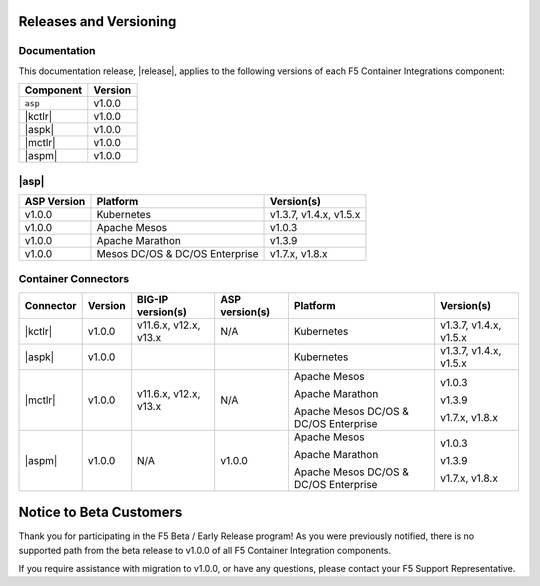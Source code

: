 .. _f5-csi_support-matrix:

Releases and Versioning
=======================

Documentation
-------------

This documentation release, |release|, applies to the following versions of each F5 Container Integrations component:

===================         =========
Component                   Version
===================         =========
``asp``                     v1.0.0
|kctlr|                     v1.0.0
|aspk|                      v1.0.0
|mctlr|                     v1.0.0
|aspm|                      v1.0.0
===================         =========

|asp|
-----

=================   ====================    =======================
ASP Version         Platform                Version(s)
=================   ====================    =======================
v1.0.0              Kubernetes              v1.3.7, v1.4.x, v1.5.x
-----------------   --------------------    -----------------------
v1.0.0              Apache Mesos            v1.0.3
-----------------   --------------------    -----------------------
v1.0.0              Apache Marathon         v1.3.9
-----------------   --------------------    -----------------------
v1.0.0              Mesos DC/OS &           v1.7.x, v1.8.x
                    DC/OS Enterprise
=================   ====================    =======================


Container Connectors
--------------------

.. table::

    =================== =========== ======================= =============== ======================================= =======================
    Connector           Version     BIG-IP version(s)       ASP version(s)  Platform                                Version(s)
    =================== =========== ======================= =============== ======================================= =======================
    |kctlr|             v1.0.0      v11.6.x, v12.x, v13.x   N/A             Kubernetes                              v1.3.7, v1.4.x, v1.5.x
    ------------------- ----------- ----------------------- --------------- --------------------------------------- -----------------------
    |aspk|              v1.0.0                                              Kubernetes                              v1.3.7, v1.4.x, v1.5.x
    ------------------- ----------- ----------------------- --------------- --------------------------------------- -----------------------
    |mctlr|             v1.0.0      v11.6.x, v12.x, v13.x   N/A             Apache Mesos                            v1.0.3

                                                                            Apache Marathon                         v1.3.9

                                                                            Apache Mesos DC/OS & DC/OS Enterprise   v1.7.x, v1.8.x
    ------------------- ----------- ----------------------- --------------- --------------------------------------- -----------------------
    |aspm|              v1.0.0      N/A                     v1.0.0          Apache Mesos                            v1.0.3

                                                                            Apache Marathon                         v1.3.9

                                                                            Apache Mesos DC/OS & DC/OS Enterprise   v1.7.x, v1.8.x
    =================== =========== ======================= =============== ======================================= =======================


Notice to Beta Customers
========================

Thank you for participating in the F5 Beta / Early Release program! As you were previously notified, there is no supported path from the beta release to v1.0.0 of all F5 Container Integration components.

If you require assistance with migration to v1.0.0, or have any questions, please contact your F5 Support Representative.

